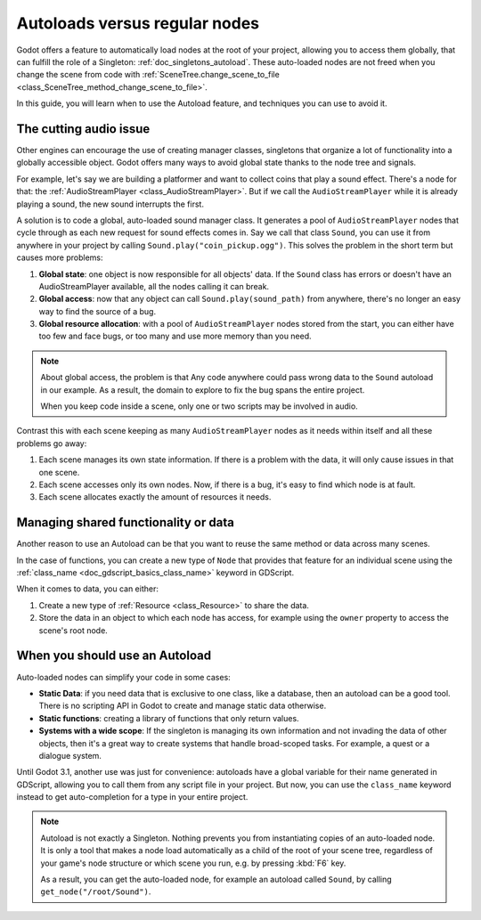 .. _doc_autoloads_versus_internal_nodes:

Autoloads versus regular nodes
==============================

Godot offers a feature to automatically load nodes at the root of your project,
allowing you to access them globally, that can fulfill the role of a Singleton:
:ref:`doc_singletons_autoload`. These auto-loaded nodes are not freed when you
change the scene from code with :ref:`SceneTree.change_scene_to_file <class_SceneTree_method_change_scene_to_file>`.

In this guide, you will learn when to use the Autoload feature, and techniques
you can use to avoid it.

The cutting audio issue
-----------------------

Other engines can encourage the use of creating manager classes, singletons that
organize a lot of functionality into a globally accessible object. Godot offers
many ways to avoid global state thanks to the node tree and signals.

For example, let's say we are building a platformer and want to collect coins
that play a sound effect. There's a node for that: the :ref:`AudioStreamPlayer
<class_AudioStreamPlayer>`. But if we call the ``AudioStreamPlayer`` while it is
already playing a sound, the new sound interrupts the first.

A solution is to code a global, auto-loaded sound manager class. It generates a
pool of ``AudioStreamPlayer`` nodes that cycle through as each new request for
sound effects comes in. Say we call that class ``Sound``, you can use it from
anywhere in your project by calling ``Sound.play("coin_pickup.ogg")``. This
solves the problem in the short term but causes more problems:

1. **Global state**: one object is now responsible for all objects' data. If the
   ``Sound`` class has errors or doesn't have an AudioStreamPlayer available,
   all the nodes calling it can break.

2. **Global access**: now that any object can call ``Sound.play(sound_path)``
   from anywhere, there's no longer an easy way to find the source of a bug.

3. **Global resource allocation**: with a pool of ``AudioStreamPlayer`` nodes
   stored from the start, you can either have too few and face bugs, or too many
   and use more memory than you need.

.. note::

   About global access, the problem is that Any code anywhere could pass wrong
   data to the ``Sound`` autoload in our example. As a result, the domain to
   explore to fix the bug spans the entire project.

   When you keep code inside a scene, only one or two scripts may be
   involved in audio.

Contrast this with each scene keeping as many ``AudioStreamPlayer`` nodes as it
needs within itself and all these problems go away:

1. Each scene manages its own state information. If there is a problem with the
   data, it will only cause issues in that one scene.

2. Each scene accesses only its own nodes. Now, if there is
   a bug, it's easy to find which node is at fault.

3. Each scene allocates exactly the amount of resources it needs.

Managing shared functionality or data
-------------------------------------

Another reason to use an Autoload can be that you want to reuse the same method
or data across many scenes.

In the case of functions, you can create a new type of ``Node`` that provides
that feature for an individual scene using the :ref:`class_name
<doc_gdscript_basics_class_name>` keyword in GDScript.

When it comes to data, you can either:

1. Create a new type of :ref:`Resource <class_Resource>` to share the data.

2. Store the data in an object to which each node has access, for example using
   the ``owner`` property to access the scene's root node.

When you should use an Autoload
-------------------------------

Auto-loaded nodes can simplify your code in some cases:

- **Static Data**: if you need data that is exclusive to one class, like a
  database, then an autoload can be a good tool. There is no scripting API in
  Godot to create and manage static data otherwise.

- **Static functions**: creating a library of functions that only return values.

- **Systems with a wide scope**: If the singleton is managing its own
  information and not invading the data of other objects, then it's a great way to
  create systems that handle broad-scoped tasks. For example, a quest or a
  dialogue system.

Until Godot 3.1, another use was just for convenience: autoloads have a global
variable for their name generated in GDScript, allowing you to call them from
any script file in your project. But now, you can use the ``class_name`` keyword
instead to get auto-completion for a type in your entire project.

.. note::

   Autoload is not exactly a Singleton. Nothing prevents you from instantiating
   copies of an auto-loaded node. It is only a tool that makes a node load
   automatically as a child of the root of your scene tree, regardless of your
   game's node structure or which scene you run, e.g. by pressing :kbd:`F6` key.

   As a result, you can get the auto-loaded node, for example an autoload called
   ``Sound``, by calling ``get_node("/root/Sound")``.
